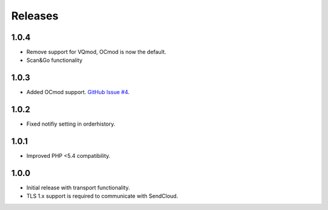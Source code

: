 ********
Releases
********

1.0.4
=====

* Remove support for VQmod, OCmod is now the default.
* Scan&Go functionality

1.0.3
=====

* Added OCmod support. `GitHub Issue #4 <https://github.com/SendCloud/SendCloud-OpenCart/pull/3>`_.

1.0.2
=====

* Fixed notifiy setting in orderhistory.

1.0.1
=====

* Improved PHP <5.4 compatibility.

1.0.0
=====

* Initial release with transport functionality.
* TLS 1.x support is required to communicate with SendCloud.
